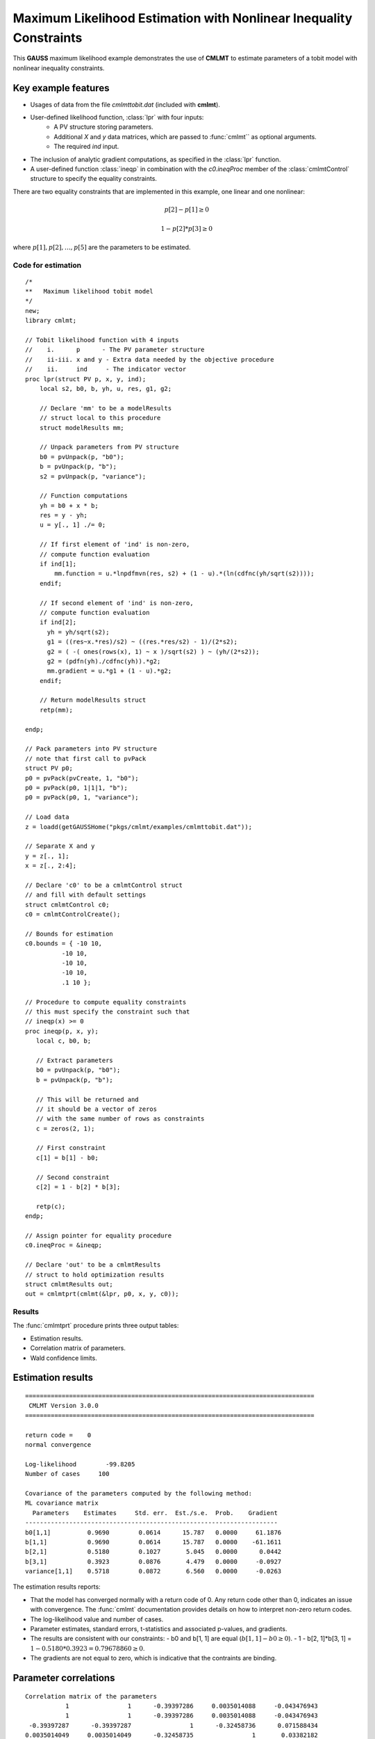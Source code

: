 Maximum Likelihood Estimation with Nonlinear Inequality Constraints
====================================================================

This **GAUSS** maximum likelihood example demonstrates the use of **CMLMT** to estimate parameters of a tobit model with nonlinear inequality constraints. 

Key example features
++++++++++++++++++++++

- Usages of data from the file *cmlmttobit.dat* (included with **cmlmt**).
- User-defined likelihood function, :class:`lpr` with four inputs:  
    - A PV structure storing parameters.   
    - Additional *X* and *y* data matrices, which are passed to :func:`cmlmt`` as optional arguments.   
    - The required *ind* input.   
- The inclusion of analytic gradient computations, as specified in the :class:`lpr` function.
- A user-defined function :class:`ineqp` in combination with the *c0.ineqProc* member of the :class:`cmlmtControl` structure to specify the equality constraints. 

There are two equality constraints that are implemented in this example, one linear and one nonlinear:

.. math:: p[2] - p[1] \geq 0
.. math:: 1 - p[2] * p[3] \geq 0


where  :math:`p[1], p[2], \ldots, p[5]` are the parameters to be estimated. 


Code for estimation
----------------------

:: 

    /*
    **   Maximum likelihood tobit model 
    */
    new;
    library cmlmt;

    // Tobit likelihood function with 4 inputs
    //    i.      p      - The PV parameter structure
    //    ii-iii. x and y - Extra data needed by the objective procedure
    //    ii.     ind     - The indicator vector 
    proc lpr(struct PV p, x, y, ind);
        local s2, b0, b, yh, u, res, g1, g2;

        // Declare 'mm' to be a modelResults
        // struct local to this procedure
        struct modelResults mm;

        // Unpack parameters from PV structure
        b0 = pvUnpack(p, "b0");
        b = pvUnpack(p, "b");
        s2 = pvUnpack(p, "variance");

        // Function computations
        yh = b0 + x * b;
        res = y - yh;
        u = y[., 1] ./= 0;

        // If first element of 'ind' is non-zero,
        // compute function evaluation
        if ind[1];
            mm.function = u.*lnpdfmvn(res, s2) + (1 - u).*(ln(cdfnc(yh/sqrt(s2))));
        endif;

        // If second element of 'ind' is non-zero,
        // compute function evaluation
        if ind[2];
          yh = yh/sqrt(s2);
          g1 = ((res~x.*res)/s2) ~ ((res.*res/s2) - 1)/(2*s2);
          g2 = ( -( ones(rows(x), 1) ~ x )/sqrt(s2) ) ~ (yh/(2*s2));
          g2 = (pdfn(yh)./cdfnc(yh)).*g2;
          mm.gradient = u.*g1 + (1 - u).*g2;
        endif;

        // Return modelResults struct
        retp(mm);

    endp;

    // Pack parameters into PV structure
    // note that first call to pvPack 
    struct PV p0;
    p0 = pvPack(pvCreate, 1, "b0");
    p0 = pvPack(p0, 1|1|1, "b");
    p0 = pvPack(p0, 1, "variance");
   
    // Load data
    z = loadd(getGAUSSHome("pkgs/cmlmt/examples/cmlmttobit.dat"));
   
    // Separate X and y
    y = z[., 1];
    x = z[., 2:4];

    // Declare 'c0' to be a cmlmtControl struct
    // and fill with default settings
    struct cmlmtControl c0;
    c0 = cmlmtControlCreate();

    // Bounds for estimation
    c0.bounds = { -10 10,
              -10 10,
              -10 10,
              -10 10,
              .1 10 };
    
    // Procedure to compute equality constraints
    // this must specify the constraint such that
    // ineqp(x) >= 0
    proc ineqp(p, x, y);
       local c, b0, b;

       // Extract parameters
       b0 = pvUnpack(p, "b0");
       b = pvUnpack(p, "b");

       // This will be returned and
       // it should be a vector of zeros
       // with the same number of rows as constraints
       c = zeros(2, 1);
       
       // First constraint
       c[1] = b[1] - b0;

       // Second constraint
       c[2] = 1 - b[2] * b[3];

       retp(c);
    endp;

    // Assign pointer for equality procedure
    c0.ineqProc = &ineqp;

    // Declare 'out' to be a cmlmtResults
    // struct to hold optimization results 
    struct cmlmtResults out;
    out = cmlmtprt(cmlmt(&lpr, p0, x, y, c0));

Results
-----------
The :func:`cmlmtprt` procedure prints three output tables:

- Estimation results. 
- Correlation matrix of parameters. 
- Wald confidence limits. 

Estimation results 
++++++++++++++++++++

::

  ===============================================================================
   CMLMT Version 3.0.0                                       
  ===============================================================================

  return code =    0
  normal convergence

  Log-likelihood        -99.8205
  Number of cases     100

  Covariance of the parameters computed by the following method:
  ML covariance matrix
    Parameters    Estimates     Std. err.  Est./s.e.  Prob.    Gradient
  ---------------------------------------------------------------------
  b0[1,1]          0.9690        0.0614      15.787   0.0000     61.1876
  b[1,1]           0.9690        0.0614      15.787   0.0000    -61.1611
  b[2,1]           0.5180        0.1027       5.045   0.0000      0.0442
  b[3,1]           0.3923        0.0876       4.479   0.0000     -0.0927
  variance[1,1]    0.5718        0.0872       6.560   0.0000     -0.0263

The estimation results reports:

- That the model has converged normally with a return code of 0. Any return code other than 0, indicates an issue with convergence. The :func:`cmlmt` documentation provides details on how to interpret non-zero return codes. 
- The log-likelihood value and number of cases. 
- Parameter estimates, standard errors, t-statistics and associated p-values, and gradients. 
- The results are consistent with our constraints:
  - b0 and b[1, 1] are equal (:math:`b[1, 1] - b0 \geq 0`).
  - 1 - b[2, 1]*b[3, 1]  = :math:`1 - 0.5180 * 0.3923 = 0.79678860 \geq 0`.
- The gradients are not equal to zero, which is indicative that the contraints are binding. 


Parameter correlations
+++++++++++++++++++++++

::

    Correlation matrix of the parameters
               1                1      -0.39397286     0.0035014088     -0.043476943 
               1                1      -0.39397286     0.0035014088     -0.043476943 
     -0.39397287      -0.39397287                1      -0.32458736      0.071588434 
    0.0035014049     0.0035014049      -0.32458735                1       0.03382182 
    -0.043476958     -0.043476958      0.071588438      0.033821801                1 

Confidence intervals
+++++++++++++++++++++++

::

    Wald Confidence Limits

                                0.95 confidence limits
    Parameters    Estimates     Lower Limit   Upper Limit    Gradient
    ----------------------------------------------------------------------
    b0[1,1]          0.9690        0.8471        1.0908       61.1876
    b[1,1]           0.9690        0.8471        1.0908      -61.1611
    b[2,1]           0.5180        0.3141        0.7218        0.0442
    b[3,1]           0.3923        0.2184        0.5662       -0.0927
    variance[1,1]    0.5718        0.3987        0.7448       -0.0263

    Number of iterations    10
    Minutes to convergence     0.00007

